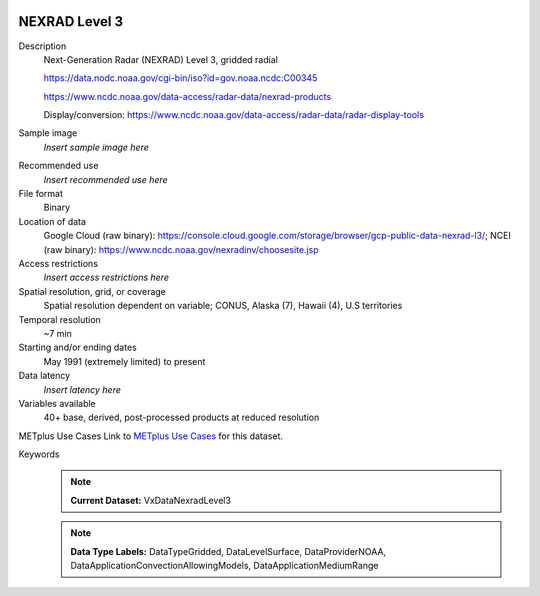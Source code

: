  .. _vx-data-nexrad-level-3:

NEXRAD Level 3
--------------

Description
  Next-Generation Radar (NEXRAD) Level 3, gridded radial

  https://data.nodc.noaa.gov/cgi-bin/iso?id=gov.noaa.ncdc:C00345
  
  https://www.ncdc.noaa.gov/data-access/radar-data/nexrad-products

  Display/conversion: https://www.ncdc.noaa.gov/data-access/radar-data/radar-display-tools

Sample image
  *Insert sample image here*
.. image:: images/sample_image.png
   :width: 600

Recommended use
  *Insert recommended use here*

File format
  Binary

Location of data
  Google Cloud (raw binary): https://console.cloud.google.com/storage/browser/gcp-public-data-nexrad-l3/; NCEI (raw binary): https://www.ncdc.noaa.gov/nexradinv/choosesite.jsp

Access restrictions
  *Insert access restrictions here*

Spatial resolution, grid, or coverage
  Spatial resolution dependent on variable; CONUS, Alaska (7), Hawaii (4), U.S territories

Temporal resolution
  ~7 min

Starting and/or ending dates
  May 1991 (extremely limited) to present

Data latency
  *Insert latency here*

Variables available
  40+ base, derived, post-processed products at reduced resolution

METplus Use Cases
Link to `METplus Use Cases <https://dtcenter.github.io/METplus/develop/search.html?q=VxDataNexradLevel3%26%26UseCase&check_keywords=yes&area=default>`_ for this dataset.

Keywords
  .. note:: **Current Dataset:** VxDataNexradLevel3

  .. note:: **Data Type Labels:** DataTypeGridded, DataLevelSurface, DataProviderNOAA, DataApplicationConvectionAllowingModels, DataApplicationMediumRange
